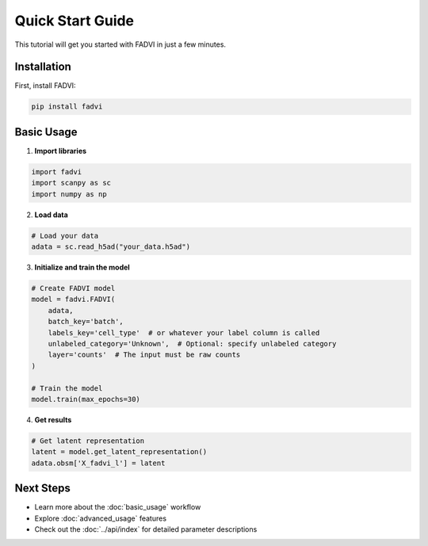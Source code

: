 Quick Start Guide
=================

This tutorial will get you started with FADVI in just a few minutes.

Installation
------------

First, install FADVI:

.. code-block:: bash

   pip install fadvi

Basic Usage
-----------

1. **Import libraries**

.. code-block:: python

   import fadvi
   import scanpy as sc
   import numpy as np

2. **Load data**

.. code-block:: python

   # Load your data
   adata = sc.read_h5ad("your_data.h5ad")

3. **Initialize and train the model**

.. code-block:: python

   # Create FADVI model
   model = fadvi.FADVI(
       adata,
       batch_key='batch',
       labels_key='cell_type'  # or whatever your label column is called
       unlabeled_category='Unknown',  # Optional: specify unlabeled category
       layer='counts'  # The input must be raw counts
   )
   
   # Train the model
   model.train(max_epochs=30)

4. **Get results**

.. code-block:: python

   # Get latent representation
   latent = model.get_latent_representation()
   adata.obsm['X_fadvi_l'] = latent
   


Next Steps
----------

* Learn more about the :doc:`basic_usage` workflow
* Explore :doc:`advanced_usage` features
* Check out the :doc:`../api/index` for detailed parameter descriptions
